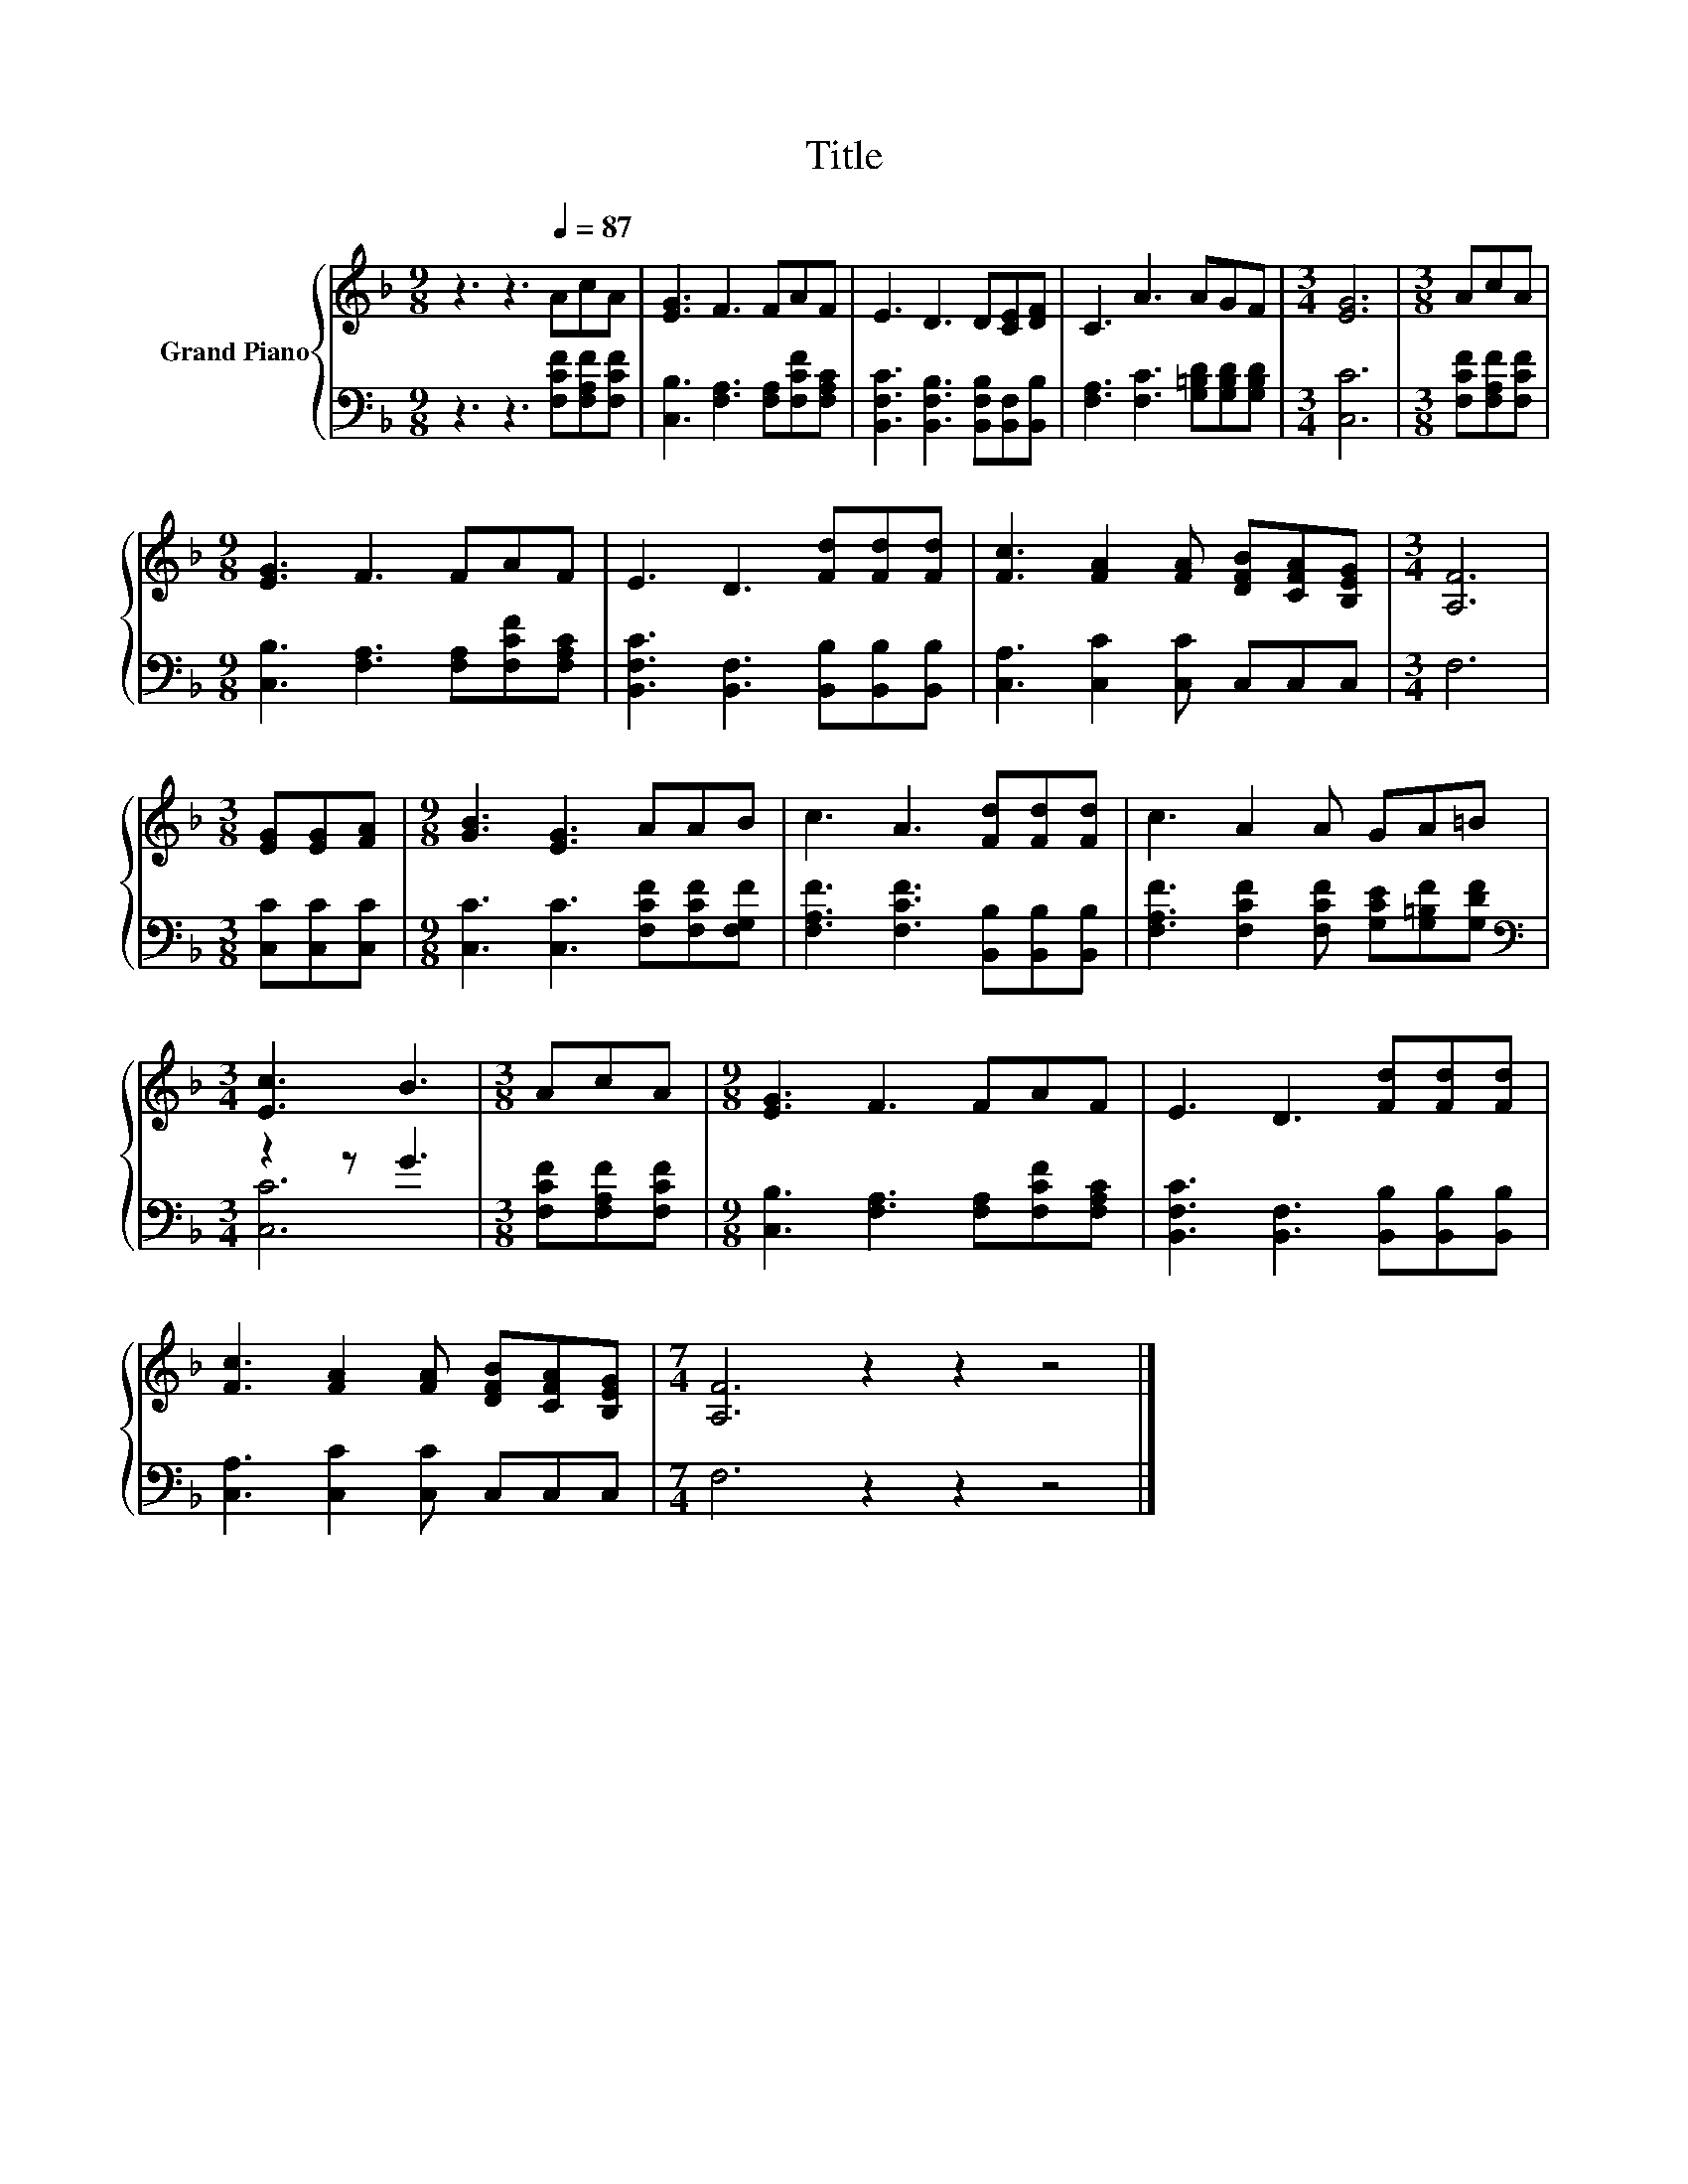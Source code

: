 X:1
T:Title
%%score { 1 | ( 2 3 ) }
L:1/8
M:9/8
K:F
V:1 treble nm="Grand Piano"
V:2 bass 
V:3 bass 
V:1
 z3 z3[Q:1/4=87] AcA | [EG]3 F3 FAF | E3 D3 D[CE][DF] | C3 A3 AGF |[M:3/4] [EG]6 |[M:3/8] AcA | %6
[M:9/8] [EG]3 F3 FAF | E3 D3 [Fd][Fd][Fd] | [Fc]3 [FA]2 [FA] [DFB][CFA][B,EG] |[M:3/4] [A,F]6 | %10
[M:3/8] [EG][EG][FA] |[M:9/8] [GB]3 [EG]3 AAB | c3 A3 [Fd][Fd][Fd] | c3 A2 A GA=B | %14
[M:3/4] [Ec]3 B3 |[M:3/8] AcA |[M:9/8] [EG]3 F3 FAF | E3 D3 [Fd][Fd][Fd] | %18
 [Fc]3 [FA]2 [FA] [DFB][CFA][B,EG] |[M:7/4] [A,F]6 z2 z2 z4 |] %20
V:2
 z3 z3 [F,CF][F,A,F][F,CF] | [C,B,]3 [F,A,]3 [F,A,][F,CF][F,A,C] | %2
 [B,,F,C]3 [B,,F,B,]3 [B,,F,B,][B,,F,][B,,B,] | [F,A,]3 [F,C]3 [G,=B,D][G,B,D][G,B,D] | %4
[M:3/4] [C,C]6 |[M:3/8] [F,CF][F,A,F][F,CF] |[M:9/8] [C,B,]3 [F,A,]3 [F,A,][F,CF][F,A,C] | %7
 [B,,F,C]3 [B,,F,]3 [B,,B,][B,,B,][B,,B,] | [C,A,]3 [C,C]2 [C,C] C,C,C, |[M:3/4] F,6 | %10
[M:3/8] [C,C][C,C][C,C] |[M:9/8] [C,C]3 [C,C]3 [F,CF][F,CF][F,G,F] | %12
 [F,A,F]3 [F,CF]3 [B,,B,][B,,B,][B,,B,] | [F,A,F]3 [F,CF]2 [F,CF] [G,CE][G,=B,F][G,DF] | %14
[M:3/4][K:bass] z2 z G3 |[M:3/8] [F,CF][F,A,F][F,CF] |[M:9/8] [C,B,]3 [F,A,]3 [F,A,][F,CF][F,A,C] | %17
 [B,,F,C]3 [B,,F,]3 [B,,B,][B,,B,][B,,B,] | [C,A,]3 [C,C]2 [C,C] C,C,C, |[M:7/4] F,6 z2 z2 z4 |] %20
V:3
 x9 | x9 | x9 | x9 |[M:3/4] x6 |[M:3/8] x3 |[M:9/8] x9 | x9 | x9 |[M:3/4] x6 |[M:3/8] x3 | %11
[M:9/8] x9 | x9 | x9 |[M:3/4][K:bass] [C,C]6 |[M:3/8] x3 |[M:9/8] x9 | x9 | x9 |[M:7/4] x14 |] %20

